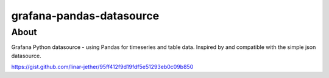 #########################
grafana-pandas-datasource
#########################


*****
About
*****

Grafana Python datasource - using Pandas for timeseries and table data.
Inspired by and compatible with the simple json datasource.

https://gist.github.com/linar-jether/95ff412f9d19fdf5e51293eb0c09b850
